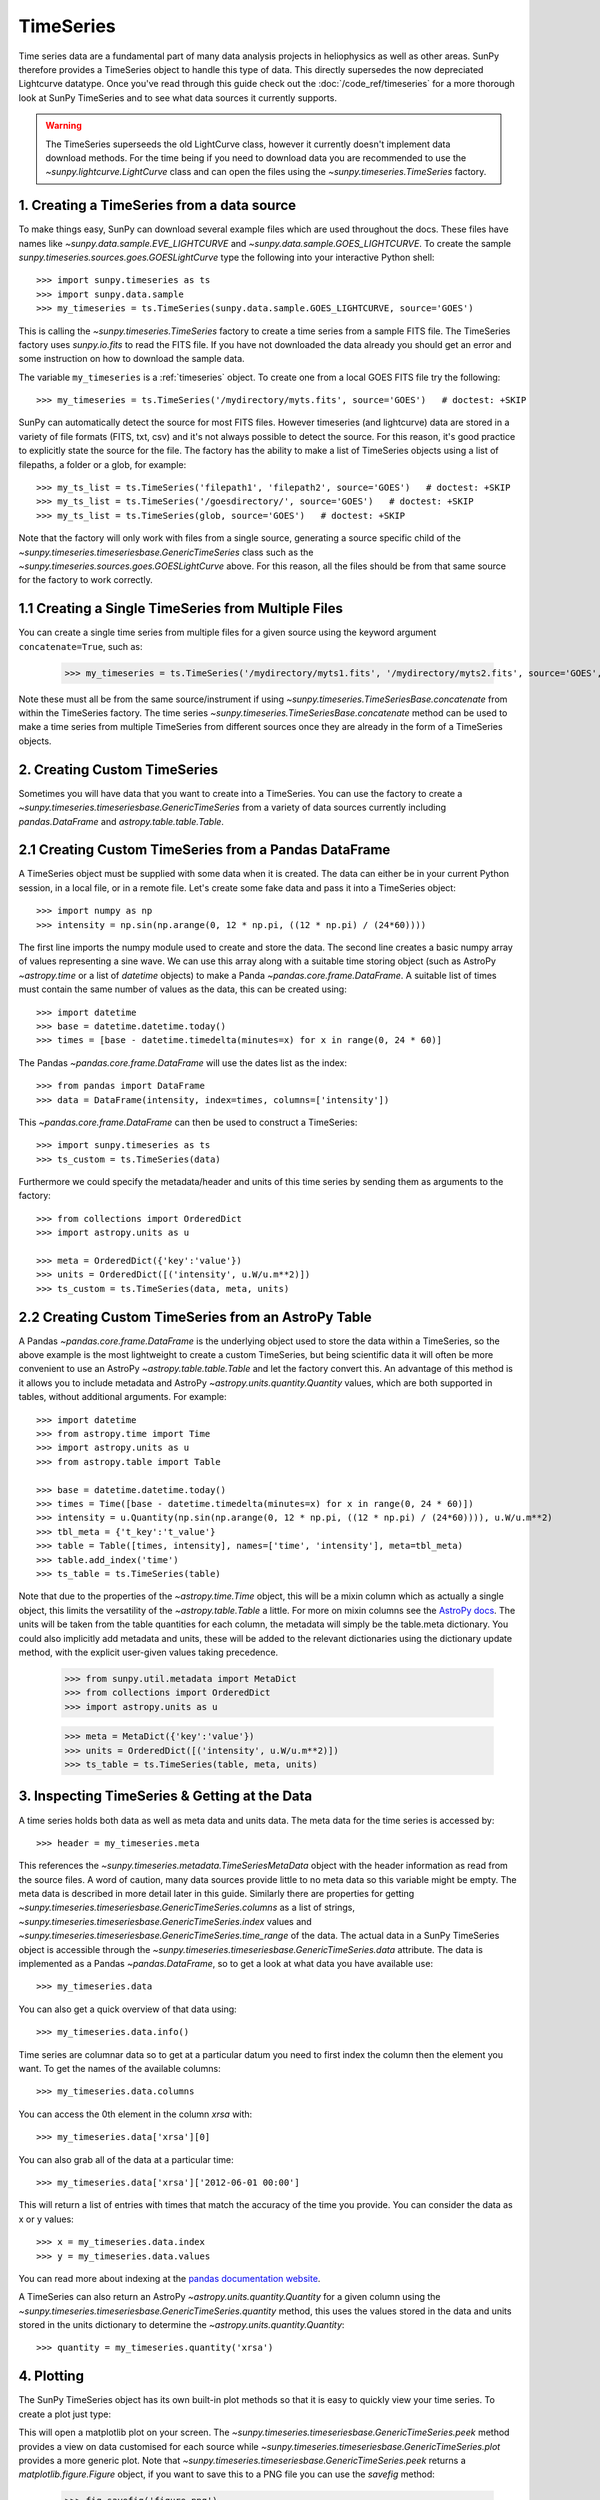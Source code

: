 ===========
TimeSeries
===========

Time series data are a fundamental part of many data analysis projects
in heliophysics as well as other areas. SunPy therefore provides a TimeSeries object to
handle this type of data. This directly supersedes the now depreciated Lightcurve
datatype.
Once you've read through this guide check out the :doc:`/code_ref/timeseries`
for a more thorough look at SunPy TimeSeries and to see what data sources it
currently supports.

.. warning::

   The TimeSeries superseeds the old LightCurve class, however it currently doesn't implement data download methods.
   For the time being if you need to download data you are recommended to use the `~sunpy.lightcurve.LightCurve` class and can open the files using the `~sunpy.timeseries.TimeSeries` factory.

1. Creating a TimeSeries from a data source
-------------------------------------------

To make things easy, SunPy can download several example files which are used
throughout the docs. These files have names like
`~sunpy.data.sample.EVE_LIGHTCURVE` and `~sunpy.data.sample.GOES_LIGHTCURVE`.
To create the sample `sunpy.timeseries.sources.goes.GOESLightCurve` type the
following into your interactive Python shell: ::

    >>> import sunpy.timeseries as ts
    >>> import sunpy.data.sample
    >>> my_timeseries = ts.TimeSeries(sunpy.data.sample.GOES_LIGHTCURVE, source='GOES')

This is calling the `~sunpy.timeseries.TimeSeries` factory to create a time series from a sample FITS file.
The TimeSeries factory uses `sunpy.io.fits` to read the FITS file.
If you have not downloaded the data already you should get an error and some
instruction on how to download the sample data.

The variable ``my_timeseries`` is a :ref:`timeseries` object. To create one from a
local GOES FITS file try the following: ::

    >>> my_timeseries = ts.TimeSeries('/mydirectory/myts.fits', source='GOES')   # doctest: +SKIP

SunPy can automatically detect the source for most FITS files. However timeseries
(and lightcurve) data are stored in a variety of file formats (FITS, txt, csv)
and it's not always possible to detect the source. For this reason, it's good
practice to explicitly state the source for the file.
The factory has the ability to make a list of TimeSeries objects using a list of filepaths, a folder or a glob, for example: ::

    >>> my_ts_list = ts.TimeSeries('filepath1', 'filepath2', source='GOES')   # doctest: +SKIP
    >>> my_ts_list = ts.TimeSeries('/goesdirectory/', source='GOES')   # doctest: +SKIP
    >>> my_ts_list = ts.TimeSeries(glob, source='GOES')   # doctest: +SKIP

Note that the factory will only work with files from a single source, generating a source specific child of the `~sunpy.timeseries.timeseriesbase.GenericTimeSeries` class such as the `~sunpy.timeseries.sources.goes.GOESLightCurve` above. For this reason, all the files should be from that same source for the factory to work correctly.

1.1 Creating a Single TimeSeries from Multiple Files
----------------------------------------------------

You can create a single time series from multiple files for a given source using
the keyword argument ``concatenate=True``, such as:

    >>> my_timeseries = ts.TimeSeries('/mydirectory/myts1.fits', '/mydirectory/myts2.fits', source='GOES', concatenate=True)   # doctest: +SKIP

Note these must all be from the same source/instrument if using `~sunpy.timeseries.TimeSeriesBase.concatenate` from within the TimeSeries factory.
The time series `~sunpy.timeseries.TimeSeriesBase.concatenate` method can be used to make a time series from multiple TimeSeries from different sources once they are already in the form of a TimeSeries objects.

2. Creating Custom TimeSeries
-----------------------------

Sometimes you will have data that you want to create into a TimeSeries. You can use the factory to create a `~sunpy.timeseries.timeseriesbase.GenericTimeSeries` from a variety of data sources currently including `pandas.DataFrame` and `astropy.table.table.Table`.

2.1 Creating Custom TimeSeries from a Pandas DataFrame
-------------------------------------------------------

A TimeSeries object must be supplied with some data when it is
created.  The data can either be in your current Python session, in a
local file, or in a remote file.  Let's create some fake data and pass
it into a TimeSeries object: ::

    >>> import numpy as np
    >>> intensity = np.sin(np.arange(0, 12 * np.pi, ((12 * np.pi) / (24*60))))

The first line imports the numpy module used to create and store the data.
The second line creates a basic numpy array of values representing a sine wave.
We can use this array along with a suitable time storing object (such as AstroPy `~astropy.time` or a list of `datetime` objects) to make a Panda `~pandas.core.frame.DataFrame`.
A suitable list of times must contain the same number of values as the data, this can be created using: ::

    >>> import datetime
    >>> base = datetime.datetime.today()
    >>> times = [base - datetime.timedelta(minutes=x) for x in range(0, 24 * 60)]

The Pandas `~pandas.core.frame.DataFrame` will use the dates list as the index: ::

    >>> from pandas import DataFrame
    >>> data = DataFrame(intensity, index=times, columns=['intensity'])

This `~pandas.core.frame.DataFrame` can then be used to construct a TimeSeries: ::

    >>> import sunpy.timeseries as ts
    >>> ts_custom = ts.TimeSeries(data)

Furthermore we could specify the metadata/header and units of this time series by sending them as arguments to the factory: ::

    >>> from collections import OrderedDict
    >>> import astropy.units as u

    >>> meta = OrderedDict({'key':'value'})
    >>> units = OrderedDict([('intensity', u.W/u.m**2)])
    >>> ts_custom = ts.TimeSeries(data, meta, units)

2.2 Creating Custom TimeSeries from an AstroPy Table
-----------------------------------------------------

A Pandas `~pandas.core.frame.DataFrame` is the underlying object used to store the data within a TimeSeries, so the above example is the most lightweight to create a custom TimeSeries, but being scientific data it will often be more convenient to use an AstroPy `~astropy.table.table.Table` and let the factory convert this.
An advantage of this method is it allows you to include metadata and AstroPy `~astropy.units.quantity.Quantity` values, which are both supported in tables, without additional arguments.
For example: ::

    >>> import datetime
    >>> from astropy.time import Time
    >>> import astropy.units as u
    >>> from astropy.table import Table

    >>> base = datetime.datetime.today()
    >>> times = Time([base - datetime.timedelta(minutes=x) for x in range(0, 24 * 60)])
    >>> intensity = u.Quantity(np.sin(np.arange(0, 12 * np.pi, ((12 * np.pi) / (24*60)))), u.W/u.m**2)
    >>> tbl_meta = {'t_key':'t_value'}
    >>> table = Table([times, intensity], names=['time', 'intensity'], meta=tbl_meta)
    >>> table.add_index('time')
    >>> ts_table = ts.TimeSeries(table)

Note that due to the properties of the `~astropy.time.Time` object, this will be a mixin column which as actually a single object, this limits the versatility of the `~astropy.table.Table` a little. For more on mixin columns see the `AstroPy docs <http://docs.astropy.org/en/stable/table/mixin_columns.html>`_.
The units will be taken from the table quantities for each column, the metadata will simply be the table.meta dictionary.
You could also implicitly add metadata and units, these will be added to the relevant dictionaries using the dictionary update method, with the explicit user-given values taking precedence.

    >>> from sunpy.util.metadata import MetaDict
    >>> from collections import OrderedDict
    >>> import astropy.units as u

    >>> meta = MetaDict({'key':'value'})
    >>> units = OrderedDict([('intensity', u.W/u.m**2)])
    >>> ts_table = ts.TimeSeries(table, meta, units)


3. Inspecting TimeSeries & Getting at the Data
-----------------------------------------------

A time series holds both data as well as meta data and units data. The meta data for the time series is accessed by: ::

    >>> header = my_timeseries.meta

This references the `~sunpy.timeseries.metadata.TimeSeriesMetaData` object with the header information as read
from the source files.
A word of caution, many data sources provide little to no meta data so this variable might be empty.
The meta data is described in more detail later in this guide.
Similarly there are properties for getting `~sunpy.timeseries.timeseriesbase.GenericTimeSeries.columns` as a list of strings, `~sunpy.timeseries.timeseriesbase.GenericTimeSeries.index` values and `~sunpy.timeseries.timeseriesbase.GenericTimeSeries.time_range` of the data.
The actual data in a SunPy TimeSeries object is accessible through the
`~sunpy.timeseries.timeseriesbase.GenericTimeSeries.data` attribute.  The data is implemented as a
Pandas `~pandas.DataFrame`, so to get a look at what data you have available use: ::

    >>> my_timeseries.data

You can also get a quick overview of that data using: ::

    >>> my_timeseries.data.info()

Time series are columnar data so to get at a particular datum you need to
first index the column then the element you want. To get the names of the
available columns: ::

    >>> my_timeseries.data.columns

You can access the 0th element in the column `xrsa` with: ::

    >>> my_timeseries.data['xrsa'][0]

You can also grab all of the data at a particular time: ::

    >>> my_timeseries.data['xrsa']['2012-06-01 00:00']

This will return a list of entries with times that match the accuracy of the time
you provide. You can consider the data as x or y values: ::

    >>> x = my_timeseries.data.index
    >>> y = my_timeseries.data.values

You can read more about indexing at the `pandas documentation website
<http://pandas.pydata.org/pandas-docs/stable/>`_.

A TimeSeries can also return an AstroPy `~astropy.units.quantity.Quantity` for a given column using the `~sunpy.timeseries.timeseriesbase.GenericTimeSeries.quantity` method, this uses the values stored in the data and units stored in the units dictionary to determine the `~astropy.units.quantity.Quantity`: ::

    >>> quantity = my_timeseries.quantity('xrsa')

4. Plotting
-----------

The SunPy TimeSeries object has its own built-in plot methods so that
it is easy to quickly view your time series. To create a plot just
type:

.. plot::
    :include-source:

    import sunpy.timeseries as ts
    import sunpy.data.sample
    ts_plot = ts.TimeSeries(sunpy.data.sample.GOES_LIGHTCURVE, source='GOES')
    fig = ts_plot.peek()

This will open a matplotlib plot on your screen. The `~sunpy.timeseries.timeseriesbase.GenericTimeSeries.peek`
method provides a view on data customised for each source while `~sunpy.timeseries.timeseriesbase.GenericTimeSeries.plot`
provides a more generic plot.
Note that `~sunpy.timeseries.timeseriesbase.GenericTimeSeries.peek` returns a
`matplotlib.figure.Figure` object, if you want to save this to a PNG file you
can use the `savefig` method:

    >>> fig.savefig('figure.png')

In addition, to enable users to modify the plot it is possible to grab the
matplotlib axes object by using the `~sunpy.timeseries.timeseriesbase.GenericTimeSeries.plot`
command.
This makes it possible to use the SunPy plot as the foundation for a
more complicated figure. For a bit more information about this and some
examples see :ref:`plotting`.


5 Manipulating TimeSeries
-------------------------

5.1 Modifying the Data
----------------------

Being a Pandas `~pandas.core.frame.DataFrame` you can easily modify the data directly using all of the usual methods, for example you can modify a single cells value using: ::

    >>> my_timeseries.data['xrsa'][0] = 0.1

Or similarly using a datetime values (as string or datetime object): ::

    >>> my_timeseries.data['xrsa']['2012-06-01 23:59:45.061999'] = 1

You can even change all the values for a given time: ::

    >>> my_timeseries.data['xrsa']['2012-06-01 00:00'] = 1

Note, you will need to be careful to consider units when modifying the TimeSeries data directly.
For further details about editing Pandas DataFames you can read the `pandas documentation website
<http://pandas.pydata.org/pandas-docs/stable/>`_.

Additionally the TimeSeries provides the `~sunpy.timeseries.timeseriesbase.GenericTimeSeries.add_column` method which will either add a new column or update a current column if the colname is already present. This can take numpy array or preferably an AstroPy `~astropy.units.quantity.Quantity` value.
For example: ::

    >>> values = u.Quantity(my_timeseries.data['xrsa'].values, my_timeseries.units['xrsa']) * 1000
    >>> my_timeseries.add_column('new col', values)

Note that the values will be converted into the column units if an AstroPy `~astropy.units.quantity.Quantity` is given.
Caution should be taken when adding a new column because this column won't have any associated MetaData entry, similarly if you use an array of values it won't add an entry into the units `~collections.OrderedDict`.

5.2 Truncating a TimeSeries
---------------------------

Being time related data, it is often useful to truncate into a specific period of the data, this is easily achieved by using the `~sunpy.timeseries.timeseriesbase.GenericTimeSeries.truncate` method.
For example, to trim our GOES data into a period of interest use: ::

    >>> from sunpy.time import TimeRange
    >>> tr = TimeRange('2012-06-01 05:00','2012-06-01 06:30')
    >>> my_timeseries_trunc = my_timeseries.truncate(tr)

This takes a number of different arguments, such as the start and end dates (as datetime or string objects) or a `~sunpy.time.TimeRange` as used above.
Note the truncated TimeSeries will have a truncated `~sunpy.timeseries.metadata.TimeSeriesMetaData` object, which may include dropping metadata entries for data totally cut out from the TimeSeries.
If you want to truncate using slice-like values you can, for example taking every 2nd value from 0 to 10000 can be done using: ::

    >>> my_timeseries_trunc = my_timeseries.truncate(0,100000,2)

Caution should be used when removing values from the data manually, the TimeSeries can't guarantee AstroPy units are correctly preserved when you interact with the data directly.

5.3 Down and Up Sampling a TimeSeries Using Pandas
--------------------------------------------------

Because the data is stored in a Pandas `~pandas.core.frame.DataFrame` object you can manipulate it using normal Pandas methods, such as the `~pandas.DataFrame.resample` method.
To downsample you can use: ::

    >>> downsampled_dataframe = my_timeseries_trunc.data.resample('10T').mean()
    >>> downsampled_timeseries = sunpy.timeseries.TimeSeries(downsampled_dataframe, my_timeseries_trunc.meta, my_timeseries_trunc.units) # ToDo: Fix this!

Note, here ``10T`` means sample every 10 minutes and 'mean' is the method used to combine the data. Alternatively the sum method is often used.
You can also upsample, such as: ::

    >>> upsampled_data = my_timeseries_trunc.data.resample('30S').ffill()

Note, here we upsample to 30 second intervals using ``30S`` and use the fill-forward. Alternatively the back-fill method could be used.
Caution should be used when resampling the data, the TimeSeries can't guarantee AstroPy Units are correctly preserved when you interact with the data directly.

5.4 Concatenating TimeSeries
----------------------------

It's common to want to combine a number of TimeSeries together into a single TimeSeries.
In the simplest scenario this is to combine data from a single source over several time ranges, for example if you wanted to combine the daily GOES data to get a week or more of constant data in one TimeSeries.
This can be performed using the TimeSeries factory with the ``concatenate=True`` keyword argument: ::

    >>> concatenated_timeseries = sunpy.timeseries.TimeSeries(filepath1, filepath2, source='GOES', concatenate=True)

Note, you can list any number of files, or a folder or use a glob to select the input files to be concatenated.
It's possible to concatenate two TimeSeries after creating them with the factory using the `~sunpy.timeseries.timeseriesbase.GenericTimeSeries.concatenate` method.
For example: ::

    >>> concatenated_timeseries = goes_timeseries_1.concatenate(goes_timeseries_2)

This will result in a TimeSeries identical to if you used the factory to create it in one step.
A limitation of the TimeSeries class is that often it is not easy to
determine the source observatory/instrument of a file, generally
because the file formats used vary depending on the scientific working
groups, thus some sources need to be explicitly stated (as a keyword argument)
and so it's not possible to concatenate files from multiple sources with the factory.
For doing this you can still use the `~sunpy.timeseries.timeseriesbase.GenericTimeSeries.concatenate` method, this will create a new TimeSeries with all the rows and columns of the source and concatenated TimeSeries in one: ::

    >>> concatenated_timeseries = goes_timeseries.concatenate(eve_timeseries)

Note that the more complex `~sunpy.timeseries.metadata.TimeSeriesMetaData` object now has 2 entries and shows details on both: ::

    >>> concatenated_timeseries.meta

The metadata object is described in more detail in the next section.

5.5 Creating an AstroPy Table from a TimeSeries
-----------------------------------------------

If you want to take the data from your TimeSeries and use it as a `~astropy.table.table.Table` this can be done using the `~sunpy.timeseries.timeseriesbase.GenericTimeSeries.to_table` method.
For example: ::

    >>> table = my_timeseries.to_table()

Note that this `~astropy.table.table.Table` will contain a mixin column for containing the AstroPy `~astropy.time.core.Time` object representing the index, it will also add the relevant units to the columns.
One of the most useful reasons for doing this is that AstroPy `~sunpy.timeseries.timeseriesbase.GenericTimeSeries.to_table` objects have some very nice options for viewing the data including the basic console view: ::

    >>> table

And the more sophisticated browser view using the `~astropy.table.table.Table.show_in_browser` method: ::

    >>> table.show_in_browser(jsviewer=True)

For further details about editing AstroPy tables you can read the `astropy documentation website
<http://docs.astropy.org/en/stable/table/>`_.


6. A Detailed Look at the Metadata
----------------------------------

TimeSeries store metadata in a `~sunpy.timeseries.metadata.TimeSeriesMetaData` object, this object is designed to be able to store multiple basic `~sunpy.util.metadata.MetaDict` (case-insensitive ordered dictionary) objects and able to identify the relevant metadata for a given cell in the data.
This enables a single TimeSeries to be created by combining/concatenating multiple TimeSeries source files together into one and to keep a reliable track of all the metadata relevant to each cell, column or row.
The metadata can be accessed by: ::

    >>> meta = my_timeseries.meta

You can easily get an overview of the metadata, this will show you a basic representation of the metadata entries that are relevant to this TimeSeries. ::

    >>> meta

The data within a `~sunpy.timeseries.metadata.TimeSeriesMetaData` object is stored as a list of tuples, each tuple representing the metadata from a source file or timeseries. The tuple will contain a `~sunpy.time.TimeRange` telling us which rows the metadata applies to, a list of column name strings for which the metadata applies to and finally a `~sunpy.util.metadata.MetaDict` object for storing the key/value pairs of the metadata itself.
Each time a TimeSeries is concatenated to the original a new set of rows and/or columns will be added to the `~pandas.core.frame.DataFrame` and a new entry will be added into the metadata.
Note that entries are ordered chronologically based on `~sunpy.time.timerange.TimeRange.start` and generally it's expected that no two TimeSeries will overlap on both columns and time range, for example it's not good practice for alternate row values in a single column to be relevant to different metadata entries. This would make it impossible to uniquely identify the metadata relevant to each cell.

If you want the string that's printed then you can use the `~sunpy.timeseries.metadata.TimeSeriesMetaData.to_string` method, this has the advantage of having optional keyword arguments that allows you to set the depth (number of rows for each entry) and width (total number of characters wide) to better fit your output.
For example: ::

    >>> meta_str = meta.to_string(depth = 20, width=99)

Similar to the TimeSeries, the metadata has some properties for
convenient access to the global metadata details, including
`~sunpy.timeseries.metadata.TimeSeriesMetaData.columns` as a list of
strings, `~sunpy.timeseries.metadata.TimeSeriesMetaData.index` values
and `~sunpy.timeseries.metadata.TimeSeriesMetaData.time_range` of the
data.
Beyond this, there are properties to get lists of details for all the entries in the `~sunpy.timeseries.metadata.TimeSeriesMetaData` object, including `~sunpy.timeseries.metadata.TimeSeriesMetaData.timeranges`, `~sunpy.timeseries.metadata.TimeSeriesMetaData.columns` (as a list of string column names) and `~sunpy.timeseries.metadata.TimeSeriesMetaData.metas`.
Similar to TimeSeries objects you can `~sunpy.timeseries.metadata.TimeSeriesMetaData.truncate` and `~sunpy.timeseries.metadata.TimeSeriesMetaData.concatenate` `~sunpy.timeseries.metadata.TimeSeriesMetaData` objects, but generally you won't need to do this as it's done automatically when actioned on the TimeSeries.
Note that when truncating a `~sunpy.timeseries.metadata.TimeSeriesMetaData` object you will remove any entries outside of the given `~sunpy.time.TimeRange`.
You can also `~sunpy.timeseries.metadata.TimeSeriesMetaData.append` a new entry (as a tuple or list), which will add the entry in the correct chronological position.
It is frequently necessary to locate the metadata for a given column, row or cell which can be uniquely identified by both, to do this you can use the `~sunpy.timeseries.metadata.TimeSeriesMetaData.find` method, by adding colname and/or time/row keyword arguments you get a `~sunpy.timeseries.metadata.TimeSeriesMetaData` object returned which contains only the relevant entries. You can then use the `~sunpy.timeseries.metadata.TimeSeriesMetaData.metas` property to get a list of just the relevant `~sunpy.util.metadata.MetaDict` objects.
For example: ::

    >>> tsmd_return = my_timeseries.meta.find(colname='xrsa', time='2012-06-01 00:00:33.904999')
    >>> tsmd_return.metas

Note, the colname and time filters are optional, but omitting both filters just returns an identical `~sunpy.timeseries.metadata.TimeSeriesMetaData` object to the TimeSeries original.
A common usage case for the metadata is to find out the instrument/s that gathered the data, in this case you can use the `~sunpy.timeseries.metadata.TimeSeriesMetaData.get` method, this takes a single key string or list of key strings with the optional filters and will search for any matching values. Get returns another `~sunpy.timeseries.metadata.TimeSeriesMetaData` object, but removes all unwanted key/value pairs, this can be converted into a simple list of strings using the `~sunpy.timeseries.metadata.TimeSeriesMetaData.values` method: ::

    >>> tsmd_return = my_timeseries.meta.get('telescop', colname='xrsa')
    >>> tsmd_return.values()

Note, `~sunpy.timeseries.metadata.TimeSeriesMetaData.values` removes duplicate strings and sorts the returned list.
You can update the values for these entries efficiently using the `~sunpy.timeseries.metadata.TimeSeriesMetaData.update` method which takes a dictionary argument and updates the values to each of the dictionaries that match the given colname and time filters, for example: ::

    >>> my_timeseries.meta.upate({'telescop': 'G15'}, colname='xrsa', overwrite=True)

Here we have to specify the overwrite=False keyword parameter to allow us to overwrite values for keys already present in the `~sunpy.util.metadata.MetaDict` objects, this helps protect the integrity of the original metadata and without this set (or with it set to False) you can still add new key/value pairs.
Note that the `~sunpy.util.metadata.MetaDict` objects are both case-insensitive for key strings and have ordered entries, where possible the order is preserved when updating values.
